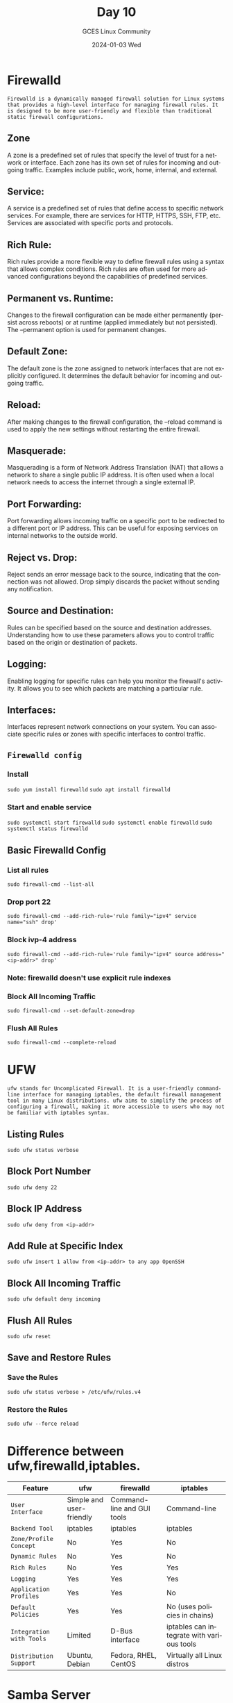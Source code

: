#+DATE: 2024-01-03 Wed
#+AUTHOR: GCES Linux Community
#+TITLE: Day 10
#+HOURS: 2 hour
#+CREATOR: GCES Linux Community
#+LANGUAGE: en


* Firewalld
=Firewalld is a dynamically managed firewall solution for Linux systems that provides a high-level interface for managing firewall rules. It is designed to be more user-friendly and flexible than traditional static firewall configurations.=
** Zone
A zone is a predefined set of rules that specify the level of trust for a network or interface. Each zone has its own set of rules for incoming and outgoing traffic. Examples include public, work, home, internal, and external.
** Service:
A service is a predefined set of rules that define access to specific network services. For example, there are services for HTTP, HTTPS, SSH, FTP, etc. Services are associated with specific ports and protocols.
** Rich Rule:
Rich rules provide a more flexible way to define firewall rules using a syntax that allows complex conditions. Rich rules are often used for more advanced configurations beyond the capabilities of predefined services.
** Permanent vs. Runtime:
Changes to the firewall configuration can be made either permanently (persist across reboots) or at runtime (applied immediately but not persisted). The --permanent option is used for permanent changes.
** Default Zone:
The default zone is the zone assigned to network interfaces that are not explicitly configured. It determines the default behavior for incoming and outgoing traffic.
** Reload:
After making changes to the firewall configuration, the --reload command is used to apply the new settings without restarting the entire firewall.
** Masquerade:
Masquerading is a form of Network Address Translation (NAT) that allows a network to share a single public IP address. It is often used when a local network needs to access the internet through a single external IP.
** Port Forwarding:
Port forwarding allows incoming traffic on a specific port to be redirected to a different port or IP address. This can be useful for exposing services on internal networks to the outside world.
** Reject vs. Drop:
Reject sends an error message back to the source, indicating that the connection was not allowed. Drop simply discards the packet without sending any notification.
** Source and Destination:
Rules can be specified based on the source and destination addresses. Understanding how to use these parameters allows you to control traffic based on the origin or destination of packets.
** Logging:
Enabling logging for specific rules can help you monitor the firewall's activity. It allows you to see which packets are matching a particular rule.
** Interfaces:
Interfaces represent network connections on your system. You can associate specific rules or zones with specific interfaces to control traffic.
** ~Firewalld config~
*** Install
~sudo yum install firewalld~
~sudo apt install firewalld~

*** Start and enable service
~sudo systemctl start firewalld~
~sudo systemctl enable firewalld~
~sudo systemctl status firewalld~

** Basic Firewalld Config
*** List all rules
~sudo firewall-cmd --list-all~
*** Drop port 22
~sudo firewall-cmd --add-rich-rule='rule family="ipv4" service name="ssh" drop'~
*** Block ivp-4 address
~sudo firewall-cmd --add-rich-rule='rule family="ipv4" source address="<ip-addr>" drop'~
*** Note: firewalld doesn't use explicit rule indexes
*** Block All Incoming Traffic
~sudo firewall-cmd --set-default-zone=drop~
*** Flush All Rules
~sudo firewall-cmd --complete-reload~

* UFW
=ufw stands for Uncomplicated Firewall. It is a user-friendly command-line interface for managing iptables, the default firewall management tool in many Linux distributions. ufw aims to simplify the process of configuring a firewall, making it more accessible to users who may not be familiar with iptables syntax.=
** Listing Rules
   #+BEGIN_SRC shell
   sudo ufw status verbose
   #+END_SRC

** Block Port Number
   #+BEGIN_SRC shell
   sudo ufw deny 22
   #+END_SRC

** Block IP Address
   #+BEGIN_SRC shell
   sudo ufw deny from <ip-addr>
   #+END_SRC
   
** Add Rule at Specific Index
   #+BEGIN_SRC shell
   sudo ufw insert 1 allow from <ip-addr> to any app OpenSSH
   #+END_SRC

** Block All Incoming Traffic
   #+BEGIN_SRC shell
   sudo ufw default deny incoming
   #+END_SRC

** Flush All Rules
   #+BEGIN_SRC shell
   sudo ufw reset
   #+END_SRC

** Save and Restore Rules
*** Save the Rules
   #+BEGIN_SRC shell
   sudo ufw status verbose > /etc/ufw/rules.v4
   #+END_SRC

*** Restore the Rules
   #+BEGIN_SRC shell
   sudo ufw --force reload
   #+END_SRC

* Difference between ufw,firewalld,iptables.

| Feature                | ufw                      | firewalld                  | iptables                                  |
|------------------------+--------------------------+----------------------------+-------------------------------------------|
| =User Interface=         | Simple and user-friendly | Command-line and GUI tools | Command-line                              |
| =Backend Tool=           | iptables                 | iptables                   | iptables                                  |
| =Zone/Profile Concept=   | No                       | Yes                        | No                                        |
| =Dynamic Rules=          | No                       | Yes                        | No                                        |
| =Rich Rules=             | No                       | Yes                        | Yes                                       |
| =Logging=                | Yes                      | Yes                        | Yes                                       |
| =Application Profiles=   | Yes                      | Yes                        | No                                        |
| =Default Policies=       | Yes                      | Yes                        | No (uses policies in chains)              |
| =Integration with Tools= | Limited                  | D-Bus interface            | iptables can integrate with various tools |
| =Distribution Support=   | Ubuntu, Debian           | Fedora, RHEL, CentOS       | Virtually all Linux distros               |

* Samba Server
=Samba is a free and open-source implementation of the Server Message Block (SMB) protocol, which is used for sharing files, printers, and other resources between computers on a network.=
** File Sharing
    Samba allows you to share files and directories between computers, regardless of their operating systems. It facilitates seamless file sharing between Windows, Linux, and macOS systems.
    Use: You can use a Samba server to create shared folders on a Linux server, making them accessible to Windows machines as if they were regular network drives.
*** Installation and Configutaion
**** Download and install
~sudo dnf install samba samba-client samba-common~
**** Enable samba through firewall
~sudo firewall-cmd --permanent --zone=public --add-service=samba~
~sudo firewall-cmd --reload~

**** Create a Directory for sharing
~sudo mkdir -p /samba/apps~
~sudo chmod 777 /samba~
~sudo chmod 777 /samba/apps~
~sudo touch /samba/apps/fileByServer~
**** Config File
~sudo mv /etc/samba/smb.conf /etc/samba/smb.conf.bak~
~sudo nano /etc/samba/smb.conf~
#+BEGIN_SRC ini
[global]
        workgroup = SAMBA
        netbios name = ubuntu
        security = user
        map to guest = bad user
        dns proxy = no
[Apps]
        comment = Samba Shared Directory
        path = /samba/apps
        browsable = yes
        writable = yes
        guest ok = yes
        guest only = yes
        read only = no
#+END_SRC
**** Test the config file
~testparm~
**** Start the Samba server
~sudo systemctl start smb nmb~
**** SMB and NMB
=SMB is a network file sharing protocol. It allows applications on a computer to read and write to files and to request services from server programs in a computer network.=

=NetBIOS is an acronym for Network Basic Input/Output System. It provides services related to the session layer of the OSI model, allowing applications on separate computers to communicate over a local area network.=
**** Client side config
***** Linux
~sudo apt install cifs-utils samba-client~
~sudo mount -t cifs //<ip-addr>/Apps /path/to/mount~
***** Windows
On Windows file manager location bar Type
~\\<ip-addr>~

** Printer Sharing
    Samba enables the sharing of printers over a network, allowing multiple users to print to a single printer connected to the Samba server.
    Use: With Samba, you can set up a centralized print server that can be accessed by various devices across different platforms.
    Link to configure: https://ubuntu.com/server/docs/samba-print-server
** Integration with Active Directory
    Definition: Samba supports integration with Microsoft Active Directory, enabling seamless collaboration between Linux/Unix systems and Windows environments.
    Use: By integrating with Active Directory, Samba allows Linux servers to participate in Windows-based networks, providing a unified authentication and authorization system.
    Link: https://access.redhat.com/documentation/en-us/red_hat_enterprise_linux/7/html/windows_integration_guide/winbind
** Cross-Platform Compatibility
    Definition: Samba ensures interoperability between Windows, Linux, and macOS systems by implementing the SMB protocol, allowing file and print services to be shared across different platforms.
    Use: Users can access shared resources on a Samba server using Windows Explorer, macOS Finder, or Linux file managers, fostering collaboration in heterogeneous network environments.
** more...

* Simple WebServer
~sudo apt install apache2~
~sudo dnf install httpd~
~sudo nano /var/www/index.html~
~sudo systemctl start [httpd or apache2]~
#+BEGIN_SRC html
  <!DOCTYPE html>
<html lang="en">
<head>
    <meta charset="UTF-8">
    <meta name="viewport" content="width=device-width, initial-scale=1.0">
    <title>Linux Workshop - National Innovation Center, Pokhara</title>
    <style>
        body {
            font-family: 'Segoe UI', Tahoma, Geneva, Verdana, sans-serif;
            margin: 20px;
            text-align: center;
            background-color: #f5f5f5;
            color: #333;
        }
        header {
            background-color: #3498db;
            padding: 20px;
            color: #fff;
        }
        h2 {
            color: #3498db;
        }
        section {
            margin-bottom: 30px;
            padding: 20px;
            background-color: #fff;
            border-radius: 8px;
            box-shadow: 0 0 10px rgba(0, 0, 0, 0.1);
        }
        ul {
            list-style-type: none;
            padding: 0;
        }
        li {
            padding: 8px 0;
        }
        footer {
            margin-top: 20px;
            padding: 10px;
            background-color: #3498db;
            color: #fff;
        }
        img {
            max-width: 100%;
            height: auto;
            margin-top: 20px;
            border-radius: 8px;
        }
    </style>
</head>
<body>
    <header>
        <h1>Linux Workshop</h1>
        <p>National Innovation Center, Pokhara</p>
    </header>
    <section>
        <h2>Event Details</h2>
        <p>Date: 1st Marsian Day </p>
        <p>Time: Time is relative.</p>
        <p>Location: National Innovation Center, Pokhara</p>
    </section>
    <section>
        <h2>About the Workshop</h2>
        <p>Welcome to the Linux Workshop at the National Innovation Center in Pokhara! This workshop aims to provide hands-on experience and knowledge about Linux operating systems.</p>
        <p>Topics Covered:</p>
        <ul>
            <li>Introduction to Linux</li>
            <li>Basic Commands</li>
            <li>File System Navigation</li>
            <li>Permissions and Security</li>
            <li>Practical Exercises</li>
        </ul>
    </section>
    <section>
        <h2>Speakers</h2>
        <p>Join us to hear from our distinguished speakers:</p>
        <p><strong>Bibit Kunwar Chhetri</strong></p>
        <p><strong>Satya Pr. Dahal</strong></p>
    </section>
    <section>
        <h2>Registration</h2>
        <p>To register for the workshop, please visit Mars(The Red Planet).</p>
    </section>
    <footer>
        <p>Contact us at alien@mars.planet for any inquiries.</p>
        <p>Follow us on social media: Marsbook</p>
    </footer>
</body>
</html>

#+END_SRC
